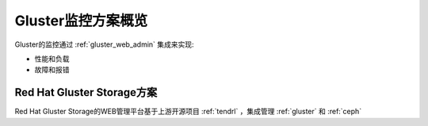 .. _gluster_monitor_overview:

==========================
Gluster监控方案概览
==========================

Gluster的监控通过 :ref:`gluster_web_admin` 集成来实现:

- 性能和负载
- 故障和报错

Red Hat Gluster Storage方案
=============================

Red Hat Gluster Storage的WEB管理平台基于上游开源项目 :ref:`tendrl` ，集成管理 :ref:`gluster` 和 :ref:`ceph`
